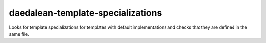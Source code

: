 .. title:: clang-tidy - daedalean-template-specializations

daedalean-template-specializations
==================================

Looks for template specializations for templates with default
implementations and checks that they are defined in the same file.
